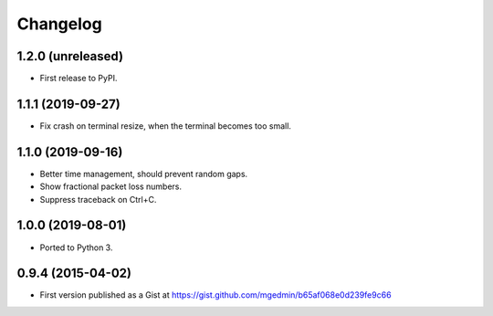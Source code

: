 Changelog
==========

1.2.0 (unreleased)
------------------

- First release to PyPI.


1.1.1 (2019-09-27)
------------------

- Fix crash on terminal resize, when the terminal becomes too small.


1.1.0 (2019-09-16)
------------------

- Better time management, should prevent random gaps.
- Show fractional packet loss numbers.
- Suppress traceback on Ctrl+C.


1.0.0 (2019-08-01)
------------------

- Ported to Python 3.


0.9.4 (2015-04-02)
------------------

- First version published as a Gist at
  https://gist.github.com/mgedmin/b65af068e0d239fe9c66
